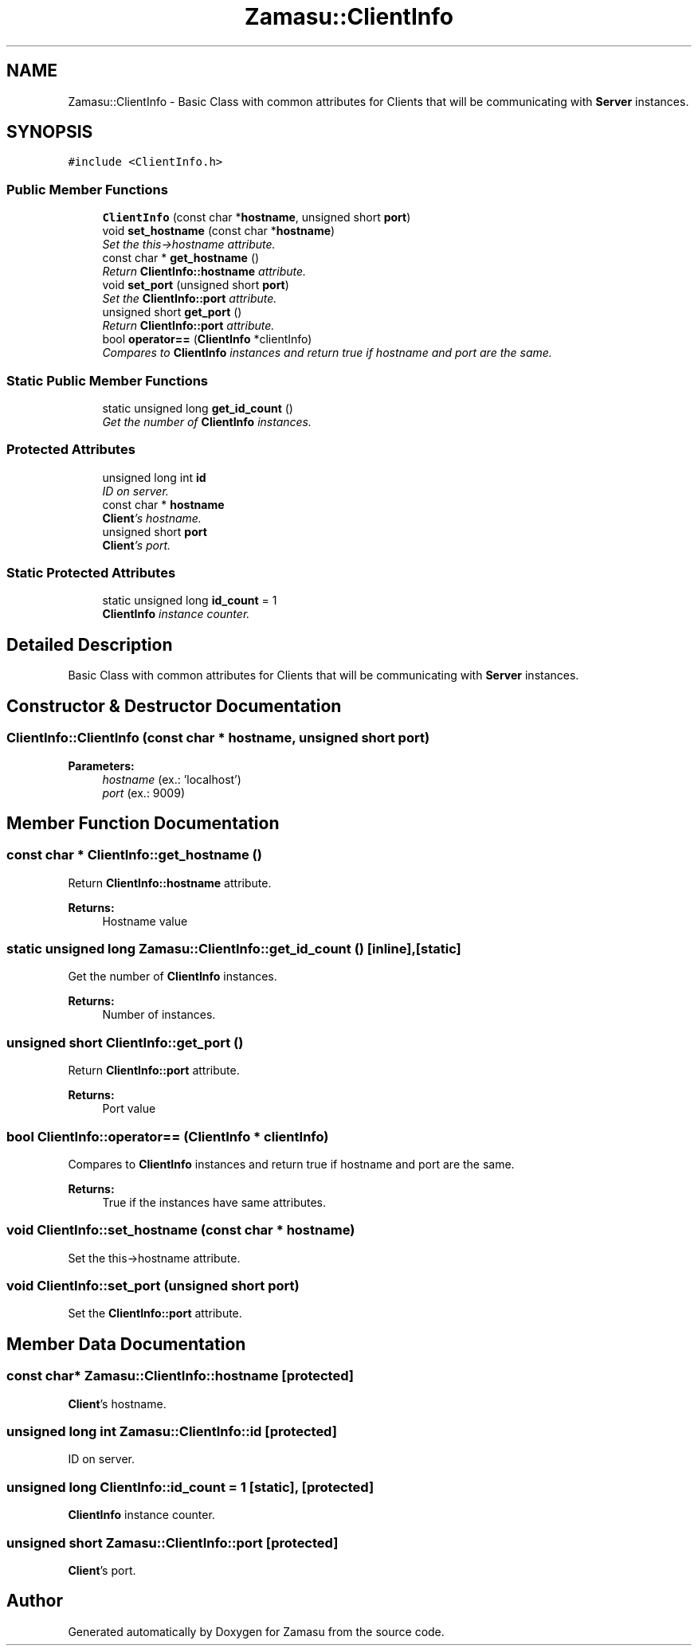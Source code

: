 .TH "Zamasu::ClientInfo" 3 "Tue Nov 15 2016" "Zamasu" \" -*- nroff -*-
.ad l
.nh
.SH NAME
Zamasu::ClientInfo \- Basic Class with common attributes for Clients that will be communicating with \fBServer\fP instances\&.  

.SH SYNOPSIS
.br
.PP
.PP
\fC#include <ClientInfo\&.h>\fP
.SS "Public Member Functions"

.in +1c
.ti -1c
.RI "\fBClientInfo\fP (const char *\fBhostname\fP, unsigned short \fBport\fP)"
.br
.ti -1c
.RI "void \fBset_hostname\fP (const char *\fBhostname\fP)"
.br
.RI "\fISet the this->hostname attribute\&. \fP"
.ti -1c
.RI "const char * \fBget_hostname\fP ()"
.br
.RI "\fIReturn \fBClientInfo::hostname\fP attribute\&. \fP"
.ti -1c
.RI "void \fBset_port\fP (unsigned short \fBport\fP)"
.br
.RI "\fISet the \fBClientInfo::port\fP attribute\&. \fP"
.ti -1c
.RI "unsigned short \fBget_port\fP ()"
.br
.RI "\fIReturn \fBClientInfo::port\fP attribute\&. \fP"
.ti -1c
.RI "bool \fBoperator==\fP (\fBClientInfo\fP *clientInfo)"
.br
.RI "\fICompares to \fBClientInfo\fP instances and return true if hostname and port are the same\&. \fP"
.in -1c
.SS "Static Public Member Functions"

.in +1c
.ti -1c
.RI "static unsigned long \fBget_id_count\fP ()"
.br
.RI "\fIGet the number of \fBClientInfo\fP instances\&. \fP"
.in -1c
.SS "Protected Attributes"

.in +1c
.ti -1c
.RI "unsigned long int \fBid\fP"
.br
.RI "\fIID on server\&. \fP"
.ti -1c
.RI "const char * \fBhostname\fP"
.br
.RI "\fI\fBClient\fP's hostname\&. \fP"
.ti -1c
.RI "unsigned short \fBport\fP"
.br
.RI "\fI\fBClient\fP's port\&. \fP"
.in -1c
.SS "Static Protected Attributes"

.in +1c
.ti -1c
.RI "static unsigned long \fBid_count\fP = 1"
.br
.RI "\fI\fBClientInfo\fP instance counter\&. \fP"
.in -1c
.SH "Detailed Description"
.PP 
Basic Class with common attributes for Clients that will be communicating with \fBServer\fP instances\&. 
.SH "Constructor & Destructor Documentation"
.PP 
.SS "ClientInfo::ClientInfo (const char * hostname, unsigned short port)"

.PP
\fBParameters:\fP
.RS 4
\fIhostname\fP (ex\&.: 'localhost') 
.br
\fIport\fP (ex\&.: 9009) 
.RE
.PP

.SH "Member Function Documentation"
.PP 
.SS "const char * ClientInfo::get_hostname ()"

.PP
Return \fBClientInfo::hostname\fP attribute\&. 
.PP
\fBReturns:\fP
.RS 4
Hostname value 
.RE
.PP

.SS "static unsigned long Zamasu::ClientInfo::get_id_count ()\fC [inline]\fP, \fC [static]\fP"

.PP
Get the number of \fBClientInfo\fP instances\&. 
.PP
\fBReturns:\fP
.RS 4
Number of instances\&. 
.RE
.PP

.SS "unsigned short ClientInfo::get_port ()"

.PP
Return \fBClientInfo::port\fP attribute\&. 
.PP
\fBReturns:\fP
.RS 4
Port value 
.RE
.PP

.SS "bool ClientInfo::operator== (\fBClientInfo\fP * clientInfo)"

.PP
Compares to \fBClientInfo\fP instances and return true if hostname and port are the same\&. 
.PP
\fBReturns:\fP
.RS 4
True if the instances have same attributes\&. 
.RE
.PP

.SS "void ClientInfo::set_hostname (const char * hostname)"

.PP
Set the this->hostname attribute\&. 
.SS "void ClientInfo::set_port (unsigned short port)"

.PP
Set the \fBClientInfo::port\fP attribute\&. 
.SH "Member Data Documentation"
.PP 
.SS "const char* Zamasu::ClientInfo::hostname\fC [protected]\fP"

.PP
\fBClient\fP's hostname\&. 
.SS "unsigned long int Zamasu::ClientInfo::id\fC [protected]\fP"

.PP
ID on server\&. 
.SS "unsigned long ClientInfo::id_count = 1\fC [static]\fP, \fC [protected]\fP"

.PP
\fBClientInfo\fP instance counter\&. 
.SS "unsigned short Zamasu::ClientInfo::port\fC [protected]\fP"

.PP
\fBClient\fP's port\&. 

.SH "Author"
.PP 
Generated automatically by Doxygen for Zamasu from the source code\&.
